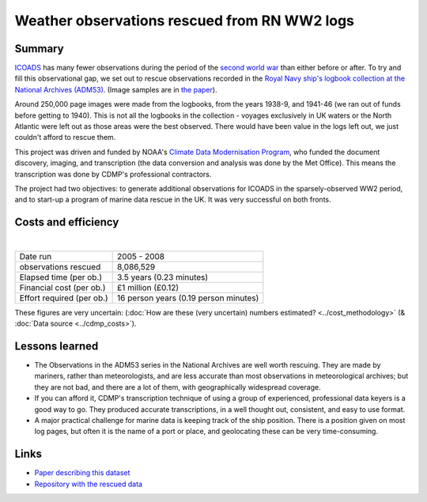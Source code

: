 Weather observations rescued from RN WW2 logs
=============================================

.. raw:: html

    <center>
    <table><tr><td><center>
    <iframe src="https://player.vimeo.com/video/43805518?title=0&byline=0&portrait=0" width="850" height="425" frameborder="0" webkitallowfullscreen mozallowfullscreen allowfullscreen></iframe></center></td></tr>
    <tr><td><center>Positions of the 1.5 million records rescued (<a href="https://vimeo.com/43805518">Video page</a>)</center></td></tr>
    </table>
    </center>

Summary
-------

`ICOADS <http://icoads.noaa.gov>`_ has many fewer observations during the period of the `second world war <https://en.wikipedia.org/wiki/World_War_II>`_ than either before or after. To try and fill this observational gap, we set out to rescue observations recorded in the `Royal Navy ship's logbook collection at the National Archives (ADM53) <http://discovery.nationalarchives.gov.uk/details/r/C1762>`_.
(Image samples are in `the paper <https://journals.ametsoc.org/doi/abs/10.1175/2008BAMS2522.1>`_).

Around 250,000 page images were made from the logbooks, from the years 1938-9, and 1941-46 (we ran out of funds before getting to 1940). This is not all the logbooks in the collection - voyages exclusively in UK waters or the North Atlantic were left out as those areas were the best observed. There would have been value in the logs left out, we just couldn't afford to rescue them.

This project was driven and funded by NOAA's `Climate Data Modernisation Program <http://digitalcommons.unl.edu/usdeptcommercepub/419/>`_, who funded the document discovery, imaging, and transcription (the data conversion and analysis was done by the Met Office). This means the transcription was done by CDMP's professional contractors.

The project had two objectives: to generate additional observations for ICOADS in the sparsely-observed WW2 period, and to start-up a program of marine data rescue in the UK. It was very successful on both fronts.

Costs and efficiency
--------------------

|

.. list-table::
   :header-rows: 0

   * - Date run
     - 2005 - 2008
   * - observations rescued
     - 8,086,529
   * - Elapsed time (per ob.)
     - 3.5 years (0.23 minutes)
   * - Financial cost (per ob.)
     - £1 million (£0.12)
   * - Effort required (per ob.)
     - 16 person years (0.19 person minutes)

These figures are very uncertain: (:doc:`How are these (very uncertain) numbers estimated? <../cost_methodology>` (& :doc:`Data source <../cdmp_costs>`).

Lessons learned
---------------

* The Observations in the ADM53 series in the National Archives are well worth rescuing. They are made by mariners, rather than meteorologists, and are less accurate than most observations in meteorological archives; but they are not bad, and there are a lot of them, with geographically widespread coverage.
* If you can afford it, CDMP's transcription technique of using a group of experienced, professional data keyers is a good way to go. They produced accurate transcriptions, in a well thought out, consistent, and easy to use format.
* A major practical challenge for marine data is keeping track of the ship position. There is a position given on most log pages, but often it is the name of a port or place, and geolocating these can be very time-consuming.


Links
-----

* `Paper describing this dataset <https://journals.ametsoc.org/doi/abs/10.1175/2008BAMS2522.1>`_
* `Repository with the rescued data <https://github.com/oldweather/RN-WW2>`_
